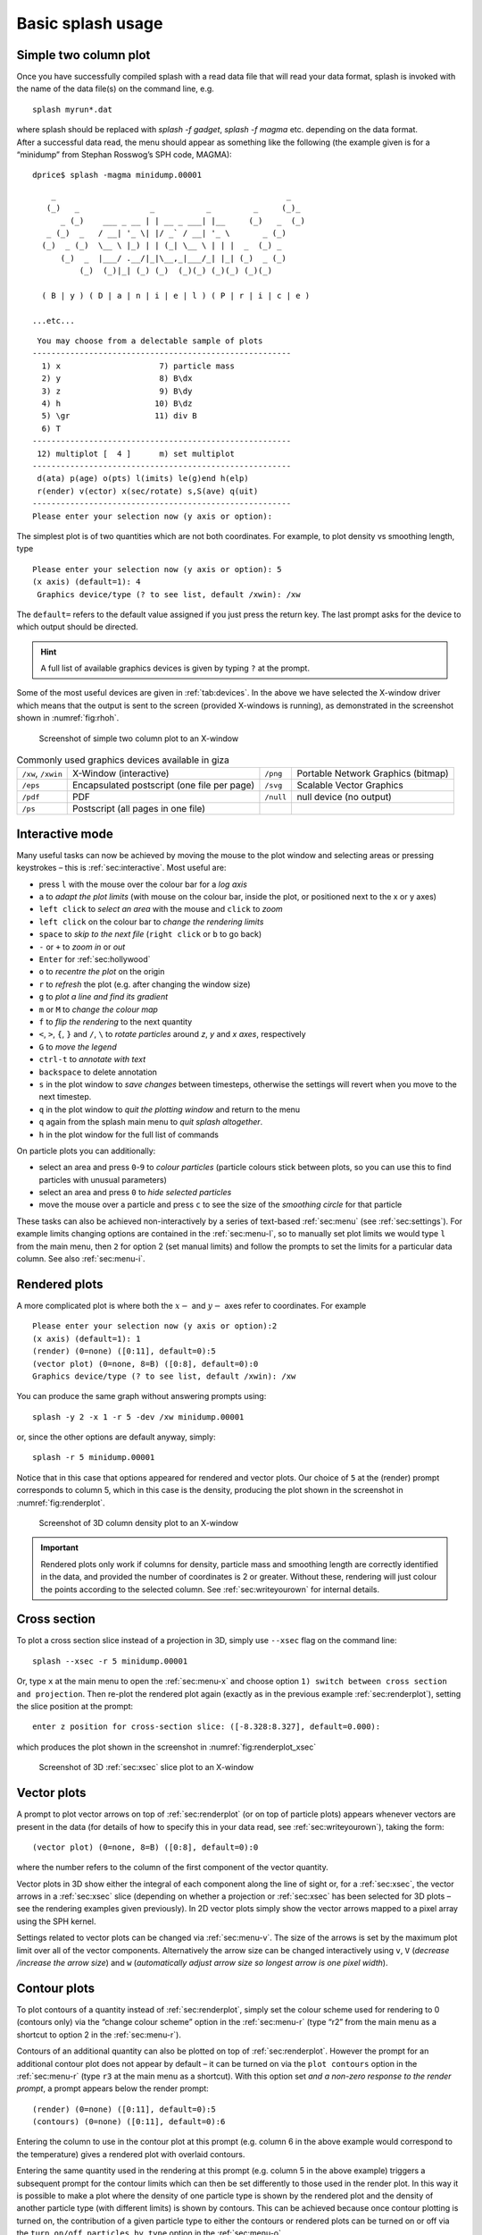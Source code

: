 .. _sec:basic:

Basic splash usage
==================

Simple two column plot
----------------------

Once you have successfully compiled splash with a read data file that
will read your data format, splash is invoked with the name of the data
file(s) on the command line, e.g.

::

   splash myrun*.dat

| where splash should be replaced with `splash -f gadget`, `splash -f magma` etc.
  depending on the data format.
| After a successful data read, the menu should appear as something like
  the following (the example given is for a “minidump” from Stephan
  Rosswog’s SPH code, MAGMA):

::

   dprice$ splash -magma minidump.00001

::

       _                                                 _
      (_)   _               _           _         _     (_)_
         _ (_)    ___ _ __ | | __ _ ___| |__     (_)   _  (_)
      _ (_)  _   / __| '_ \| |/ _` / __| '_ \       _ (_)
     (_)  _ (_)  \__ \ |_) | | (_| \__ \ | | |  _  (_) _
         (_)  _  |___/ .__/|_|\__,_|___/_| |_| (_)  _ (_)
             (_)  (_)|_| (_) (_)  (_)(_) (_)(_) (_)(_)

     ( B | y ) ( D | a | n | i | e | l ) ( P | r | i | c | e )

   ...etc...

::

    You may choose from a delectable sample of plots
   -------------------------------------------------------
     1) x                     7) particle mass
     2) y                     8) B\dx
     3) z                     9) B\dy
     4) h                    10) B\dz
     5) \gr                  11) div B
     6) T
   -------------------------------------------------------
    12) multiplot [  4 ]      m) set multiplot
   -------------------------------------------------------
    d(ata) p(age) o(pts) l(imits) le(g)end h(elp)
    r(ender) v(ector) x(sec/rotate) s,S(ave) q(uit)
   -------------------------------------------------------
   Please enter your selection now (y axis or option):

The simplest plot is of two quantities which are not both coordinates.
For example, to plot density vs smoothing length, type

::

   Please enter your selection now (y axis or option): 5
   (x axis) (default=1): 4
    Graphics device/type (? to see list, default /xwin): /xw

The ``default=`` refers to the default value assigned if you just press
the return key. The last prompt asks for the device to which output
should be directed.

.. hint::
   A full list of available graphics devices is given by typing ``?`` at the prompt.

Some of the most useful devices are given
in :ref:`tab:devices`. In the above we have selected
the X-window driver which means that the output is sent to the screen
(provided X-windows is running), as demonstrated in the screenshot shown
in :numref:`fig:rhoh`.


.. figure:: figs/rhoh.jpg
   :alt: Screenshot of simple two column plot to an X-window
   :name: fig:rhoh
   :width: 80.0%

   Screenshot of simple two column plot to an X-window

.. table:: Commonly used graphics devices available in giza
   :name: tab:devices

   +-----------------+-----------------+-----------------+-----------------+
   | ``/xw``,        | X-Window        | ``/png``        | Portable        |
   | ``/xwin``       | (interactive)   |                 | Network         |
   |                 |                 |                 | Graphics        |
   |                 |                 |                 | (bitmap)        |
   +-----------------+-----------------+-----------------+-----------------+
   | ``/eps``        | Encapsulated    | ``/svg``        | Scalable Vector |
   |                 | postscript (one |                 | Graphics        |
   |                 | file per page)  |                 |                 |
   +-----------------+-----------------+-----------------+-----------------+
   | ``/pdf``        | PDF             | ``/null``       | null device (no |
   |                 |                 |                 | output)         |
   +-----------------+-----------------+-----------------+-----------------+
   | ``/ps``         | Postscript (all |                 |                 |
   |                 | pages in one    |                 |                 |
   |                 | file)           |                 |                 |
   +-----------------+-----------------+-----------------+-----------------+

.. _sec:interactive:

Interactive mode
-----------------

Many useful tasks can now be achieved by moving the mouse to the plot
window and selecting areas or pressing keystrokes – this is :ref:`sec:interactive`.
Most useful are:

- press ``l`` with the mouse over the colour bar for a *log axis*

- ``a`` to *adapt the plot limits* (with mouse on the colour bar, inside the plot, or positioned next to the x or y axes)

- ``left click`` to *select an area* with the mouse and ``click`` to *zoom*

- ``left click`` on the colour bar to *change the rendering limits*

- ``space`` to *skip to the next file* (``right click`` or ``b`` to go back)

- ``-`` or ``+`` to *zoom in* or *out*

- ``Enter`` for :ref:`sec:hollywood`

- ``o`` to *recentre the plot* on the origin

- ``r`` to *refresh* the plot (e.g. after changing the window size)

- ``g`` to *plot a line and find its gradient*

- ``m`` or ``M`` to *change the colour map*

- ``f`` to *flip the rendering* to the next quantity

- ``<``, ``>``, ``{``, ``}`` and ``/``, ``\`` to *rotate particles* around *z*, *y* and *x axes*, respectively

- ``G`` to *move the legend*

- ``ctrl-t`` to *annotate with text*

- ``backspace`` to delete annotation

- ``s`` in the plot window to *save changes* between timesteps, otherwise the settings
  will revert when you move to the next timestep.

- ``q`` in the plot window to *quit the plotting window* and return to the menu

- ``q`` again from the splash main menu to *quit splash altogether*.

- ``h`` in the plot window for the full list of commands

On particle plots you can additionally:

- select an area and press ``0``-``9`` to *colour particles* (particle colours stick
  between plots, so you can use this to find particles with unusual parameters)

- select an area and press ``0`` to *hide selected particles*

- move the mouse over a particle and press ``c`` to see the size of the *smoothing
  circle* for that particle

These tasks can also be achieved non-interactively by a series of
text-based :ref:`sec:menu` (see :ref:`sec:settings`). For example limits changing options are contained in the
:ref:`sec:menu-l`, so to manually set plot limits we would type ``l`` from
the main menu, then ``2`` for option 2 (set manual limits) and follow the
prompts to set the limits for a particular data column.
See also :ref:`sec:menu-i`.

.. _sec:renderplot:

Rendered plots
--------------

A more complicated plot is where both the :math:`x-` and :math:`y-` axes
refer to coordinates. For example

::

   Please enter your selection now (y axis or option):2
   (x axis) (default=1): 1
   (render) (0=none) ([0:11], default=0):5
   (vector plot) (0=none, 8=B) ([0:8], default=0):0
   Graphics device/type (? to see list, default /xwin): /xw

You can produce the same graph without answering prompts using::

   splash -y 2 -x 1 -r 5 -dev /xw minidump.00001

or, since the other options are default anyway, simply::

   splash -r 5 minidump.00001

Notice that in this case that options appeared for rendered and vector
plots. Our choice of ``5`` at the (render) prompt corresponds to column 5,
which in this case is the density, producing the plot shown in the
screenshot in :numref:`fig:renderplot`.

.. figure:: figs/renderplot.jpg
   :alt: Screenshot of 3D column density plot to an X-window
   :name: fig:renderplot
   :width: 80.0%

   Screenshot of 3D column density plot to an X-window

.. important::
   Rendered plots only work if columns for density, particle mass and
   smoothing length are correctly identified in the data, and provided the
   number of coordinates is 2 or greater. Without these, rendering will
   just colour the points according to the selected column.
   See :ref:`sec:writeyourown` for internal details.

.. _sec:xsec:

Cross section
--------------

To plot a cross section slice instead of a projection in 3D, simply
use ``--xsec`` flag on the command line::

  splash --xsec -r 5 minidump.00001

Or, type ``x`` at
the main menu to open the :ref:`sec:menu-x` and
choose option ``1) switch between cross section and projection``. Then
re-plot the rendered plot again (exactly as in the previous example
:ref:`sec:renderplot`), setting the slice position at the prompt:

::

   enter z position for cross-section slice: ([-8.328:8.327], default=0.000):

which produces the plot shown in the screenshot in :numref:`fig:renderplot_xsec`

.. figure:: figs/renderplot_xsec.jpg
   :alt: Screenshot of 3D cross section slice plot to an X-window
   :name: fig:renderplot_xsec
   :width: 80.0%

   Screenshot of 3D :ref:`sec:xsec` slice plot to an X-window

.. _sec:vectorplots:

Vector plots
------------

A prompt to plot vector arrows on top of :ref:`sec:renderplot` (or on top of
particle plots) appears whenever vectors are present in the data (for
details of how to specify this in your data read, see
:ref:`sec:writeyourown`), taking the form:

::

   (vector plot) (0=none, 8=B) ([0:8], default=0):0

where the number refers to the column of the first component of the
vector quantity.

Vector plots in 3D show either the integral of each component along the
line of sight or, for a :ref:`sec:xsec`, the vector arrows in a :ref:`sec:xsec`
slice (depending on whether a projection or :ref:`sec:xsec` has
been selected for 3D plots – see the rendering examples given
previously). In 2D vector plots simply show the vector arrows mapped to
a pixel array using the SPH kernel.

Settings related to vector plots can be changed via :ref:`sec:menu-v`.
The size of the arrows is set by the maximum plot limit over all of the vector components.
Alternatively the arrow size can be changed interactively using ``v``, ``V`` (*decrease
/increase the arrow size*) and ``w`` (*automatically
adjust arrow size so longest arrow is one pixel width*).

Contour plots
-------------

To plot contours of a quantity instead of :ref:`sec:renderplot`, simply set
the colour scheme used for rendering to 0 (contours only) via the
“change colour scheme” option in the :ref:`sec:menu-r` (type “r2” from the
main menu as a shortcut to option 2 in the :ref:`sec:menu-r`).

Contours of an additional quantity can also be plotted on top of
:ref:`sec:renderplot`. However the prompt for an additional contour plot does not
appear by default – it can be turned on via the ``plot contours`` option
in the :ref:`sec:menu-r` (type ``r3`` at the main menu as a shortcut). With
this option set *and a non-zero response to the render prompt*, a prompt
appears below the render prompt:

::

   (render) (0=none) ([0:11], default=0):5
   (contours) (0=none) ([0:11], default=0):6

Entering the column to use in the contour plot at this prompt (e.g.
column 6 in the above example would correspond to the temperature) gives
a rendered plot with overlaid contours.

Entering the same quantity used in the rendering at this prompt (e.g.
column 5 in the above example) triggers a subsequent prompt for the
contour limits which can then be set differently to those used in the
render plot. In this way it is possible to make a plot where the density
of one particle type is shown by the rendered plot and the density of
another particle type (with different limits) is shown by contours. This
can be achieved because once contour plotting is turned on, the
contribution of a given particle type to either the contours or rendered
plots can be turned on or off via the ``turn on/off particles by type``
option in the :ref:`sec:menu-o`.

Moving forwards and backwards through data files
------------------------------------------------

See :ref:`sec:interactive`. If you have put more than one file on the command line (or alternatively
the file contains more than one dump), it is then possible to move
forwards and backwards through the data:

- press the ``space bar`` to move to the next file
  (with the cursor in the plot window - this is :ref:`sec:interactive`).

- press ``b`` to load and plot the previous file

- type `9` and press ``space`` to move forward by 9 files

- type `10` and press ``b`` to move back by 10 files

Press ``h`` in :ref:`sec:interactive` for more.

.. important::
   If you plot to
   a non-interactive device, splash simply cycles through all the files on
   the command line automatically.

Zooming in and out / changing plot limits
-----------------------------------------

See :ref:`sec:interactive`. Having plotted to an interactive device (e.g. ``/xw``), tasks such as
zooming in and out, selecting, colouring and hiding particles, changing
the limits of both the plot and the colour bar and many other things can
be achieved using either the mouse (i.e., selecting an area on which to
zoom in) or by a combination of the mouse and a keystroke.

.. _sec:postscript:

Producing figures for LaTeX documents
--------------------------------------

Producing a pdf or postscript plot suitable for inclusion in a LaTeX file is
simple. At the device prompt, type

::

    Graphics device/type (? to see list, default /xw): myfile.eps

that is, instead of ``/xw`` (for an X-window), simply type ``/eps`` or
``.eps`` to use the encapsulated postscript driver. This produces a file
which by default is called ``splash.eps``, or if multiple files have
been read, a sequence of files called ``splash_0000.eps``,
``splash_0001.eps``, etc. To specify both the device and filename, type
the full filename (e.g. ``myfile.eps``) as the device. Files produced in
this way can be directly incorporated into LaTeX using standard packages.

.. danger::
   Do **not** use the ``/png`` driver to produce files for LaTeX documents. Your
   axes will appear pixellated and blurred.
   Use a vector graphics device (eps or pdf) instead. These give clean, sharp
   and infinitely scalable text and lines.

.. hint::
   Using ``eps`` format is recommended for LaTeX as it will always crop
   to the exact boundaries of the plot. The inbuilt ``pdf`` driver may
   require cropping of whitespace.  Encapsulated postscript can be easily
   converted to pdf (for pdflatex) on the command line using::

     epstopdf file.eps

   Most pdflatex engines (including `Overleaf <http://overleaf.com>`_)
   will handle/convert eps automatically.

.. _sec:movies:

Producing a sequence of plots for a movie
-----------------------------------------
To make a movie of your simulation, first specify all of the files you
want to use on the command line:

::

   splash dump_*

and use an interactive device to adjust options until it looks right.

.. hint::
   Movies look best with minimal annotation, e.g. using :ref:`sec:hollywood`
   or the backspace key in interactive mode to manually delete annotation

If in interactive mode type ``s`` to save the current settings, then plot the
same thing again but to a non-interactive device. For example, to
generate a sequence of png files ::

    Graphics device/type (? to see list, default /xw): /png

This will generate a series of images named ``splash_0000.png``,
``splash_0001.png``, ``splash_0002.png`` corresponding to each new
plotting page generated (or enter “``myfile.png``” at the device prompt
to generate ``myfile_0000.png``, ``myfile_0001.png``,
``myfile_0002.png``\ …).


.. hint::
   Avoid prompts altogether using the :ref:`sec:commandline`. For example,
   to produce the above sequence of files from the command line, use ::

     splash -r 5 -dev /png

   See also :ref:`sec:batchmode`.

.. _sec:animations:

Producing a movie from a sequence of images
--------------------------------------------
Having obtained a sequence of images there are a variety of ways to make
these into an animation using both free and commercial software. The simplest
is to use `ffmpeg <ffmpeg.org>`_::

  ffmpeg -i splash_%04d.png -r 10 -vb 50M -bt 100M -pix_fmt yuv420p -vf setpts=4.*PTS movie.mp4

A simple script which executes the above command is included in the source file distribution
::

   ~/splash/scripts/movie.sh

See :ref:`sec:moviemaking` for more.

.. _sec:hollywood:

Hollywood mode
---------------
Press ``Enter`` or ``ctrl-m`` in the interactive plot window to start ``Hollywood mode``,
which changes to plot settings better suited to movies.

The following shows :ref:`fig:default`:

.. figure:: figs/default-mode.png
   :name: fig:default
   :width: 80.0%

   A circumbinary disc simulation viewed in default mode

and :ref:`fig:hollywood`

.. figure:: figs/hollywood-mode.png
   :name: fig:hollywood
   :width: 100.0%

   The same simulation viewed in Hollywood mode

.. _sec:remote:

Remote visualisation
--------------------
Visualisation of data in-situ on a cluster or supercomputer is simple. Just
log in using ssh with X-windows forwarding, e.g.::

   ssh -Y dprice@gadi.nci.org.au

Then just plot to an interactive device (``/xw``) as usual and everything
in :ref:`sec:interactive` should *just work*.

splash has few dependencies and is simple to :ref:`install in your home space <installhome>` if necessary.
That said, it is always a good idea to get admins to install a shared package for all users.

Ten quick hints for producing good-looking plots
------------------------------------------------

These can improve the look of a visualisation substantially
compared to the default options:

#. **Log the colour bar**. To do this simply move the cursor over the colour
   bar and hit ``l`` (for log) in :ref:`sec:interactive`. Or non-interactively via the
   ``apply log or inverse transformations to columns`` option in the :ref:`sec:menu-l`.

#. **Adjust the colour bar limits**. Position the mouse over the colour bar
   and left-click in :ref:`sec:interactive`. To revert to the widest max/min possible for the data
   plotted, press ``a`` with the cursor positioned over the colour bar.
   Limits can also be set manually in the :ref:`sec:menu-l`.

#. **Change the colour scheme**. Press ``m`` or ``M`` in :ref:`sec:interactive`
   to cycle forwards or backwards through the available colour schemes.

#. **Change the paper size**. To produce high-resolution images/movies, use
   the ``change paper size`` option in the :ref:`sec:menu-p` to set the paper
   size in pixels.

#. **Try normalised or exact interpolation**. If your simulation does *not*
   involve free surfaces (or alternatively if the free surfaces are not
   visible in the figure), turning the ``normalise interpolations`` option
   on (in the :ref:`sec:menu-r`) may improve the smoothness of the
   rendering. This is turned off by default because it leads to
   funny-looking edges. Exact rendering performs exact sub-pixel rendering
   so is more accurate but slower.

#. **Remove annotation/axes**. For movies, often axes are unnecessary and
   detract from the visual appeal. Use :ref:`sec:hollywood` or delete
   annotation by pressing backspace in :ref:`sec:interactive`. Alternatively each can
   be turned off manually – axes via the ``axes options`` option in the
   :ref:`sec:menu-p`; the colour bar by the ``colour bar options`` entry in
   the :ref:`sec:menu-r` and the legends via options in the :ref:`sec:menu-g`.

#. **Change axes/page colours**. The background colour (colour of the page)
   and foreground colour (used for axes etc) can be changed vie the
   ``set foreground/background colours`` option in the :ref:`sec:menu-p`.

#. **Move the legend or turn it off**. The time legend can be moved by
   positioning the mouse and pressing ``G`` in interactive mode. The
   legend can be turned off in the :ref:`sec:menu-g` or by pressing
   backspace in interactive mode. Similarly the vector plot legend can
   be turned on/off in the :ref:`sec:menu-v` and moved by positioning the
   cursor and pressing ``H``.

#. **Use physical units on the axes**. These can be set via the :ref:`sec:menu-d`.
   See :ref:`sec:changingunits` for more details.

#. **Save settings to disk**! Don’t waste your effort without being able to
   reproduce the plot you have been working on. Pressing ``s`` in
   interactive mode only saves the current settings for subsequent
   timesteps. Pressing ``s`` from the main menu saves these settings to
   disk. Pressing ``S`` from the main menu saves both the plot options
   *and* the plot limits, so that the current plot can be reproduced
   exactly when splash is next invoked. Adding an ``a``, as in ``SA``, ``Sa``
   or ``sa`` to the save options gives a prompt for a different prefix to
   the filenames (e.g. ``splash.defaults`` becomes ``myplot.defaults``),
   which splash can be invoked to use via the ``-p`` command line option
   (e.g. ``splash -p myplot file1 file2...``).
